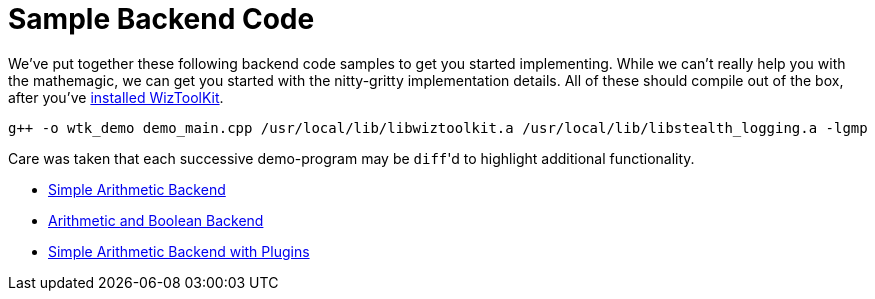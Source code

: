 = Sample Backend Code

We've put together these following backend code samples to get you started implementing.
While we can't really help you with the mathemagic, we can get you started with the nitty-gritty implementation details.
All of these should compile out of the box, after you've xref:../7_install.adoc[installed WizToolKit].

----
g++ -o wtk_demo demo_main.cpp /usr/local/lib/libwiztoolkit.a /usr/local/lib/libstealth_logging.a -lgmp
----

Care was taken that each successive demo-program may be ``diff``'d to highlight additional functionality.

* xref:./1_simple.adoc[Simple Arithmetic Backend]
* xref:./2_multitype.adoc[Arithmetic and Boolean Backend]
* xref:./3_simple_plugins.adoc[Simple Arithmetic Backend with Plugins]
